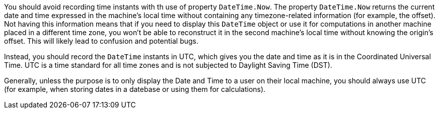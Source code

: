 You should avoid recording time instants with th use of property `DateTime.Now`.
The property `DateTime.Now` returns the current date and time expressed in the machine's local time without containing any timezone-related information (for example, the offset).
Not having this information means that if you need to display this `DateTime` object or use it for computations in another machine placed in a different time zone, you won't be able to reconstruct it in the second machine's local time without knowing the origin's offset. This will likely lead to confusion and potential bugs.

Instead, you should record the `DateTime` instants in UTC, which gives you the date and time as it is in the Coordinated Universal Time. UTC is a time standard for all time zones and is not subjected to Daylight Saving Time (DST).

Generally, unless the purpose is to only display the Date and Time to a user on their local machine, you should always use UTC (for example, when storing dates in a datebase or using them for calculations).
